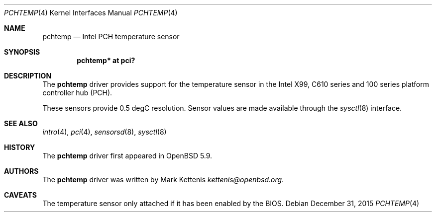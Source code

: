 .\"	$OpenBSD: pchtemp.4,v 1.1 2015/12/31 13:17:31 kettenis Exp $
.\"
.\" Copyright (c) 2015 Mark Kettenis <kettenis@openbsd.org>
.\"
.\" Permission to use, copy, modify, and distribute this software for any
.\" purpose with or without fee is hereby granted, provided that the above
.\" copyright notice and this permission notice appear in all copies.
.\"
.\" THE SOFTWARE IS PROVIDED "AS IS" AND THE AUTHOR DISCLAIMS ALL WARRANTIES
.\" WITH REGARD TO THIS SOFTWARE INCLUDING ALL IMPLIED WARRANTIES OF
.\" MERCHANTABILITY AND FITNESS. IN NO EVENT SHALL THE AUTHOR BE LIABLE FOR
.\" ANY SPECIAL, DIRECT, INDIRECT, OR CONSEQUENTIAL DAMAGES OR ANY DAMAGES
.\" WHATSOEVER RESULTING FROM LOSS OF USE, DATA OR PROFITS, WHETHER IN AN
.\" ACTION OF CONTRACT, NEGLIGENCE OR OTHER TORTIOUS ACTION, ARISING OUT OF
.\" OR IN CONNECTION WITH THE USE OR PERFORMANCE OF THIS SOFTWARE.
.\"
.Dd $Mdocdate: December 31 2015 $
.Dt PCHTEMP 4
.Os
.Sh NAME
.Nm pchtemp
.Nd Intel PCH temperature sensor
.Sh SYNOPSIS
.Cd "pchtemp* at pci?"
.Sh DESCRIPTION
The
.Nm
driver provides support for the temperature sensor in the Intel X99,
C610 series and 100 series platform controller hub (PCH).
.Pp
These sensors provide 0.5 degC resolution.
Sensor values are made available through the
.Xr sysctl 8
interface.
.Sh SEE ALSO
.Xr intro 4 ,
.Xr pci 4 ,
.Xr sensorsd 8 ,
.Xr sysctl 8
.Sh HISTORY
The
.Nm
driver first appeared in
.Ox 5.9 .
.Sh AUTHORS
.An -nosplit
The
.Nm
driver was written by
.An Mark Kettenis Mt kettenis@openbsd.org .
.Sh CAVEATS
The temperature sensor only attached if it has been enabled by the
BIOS.
